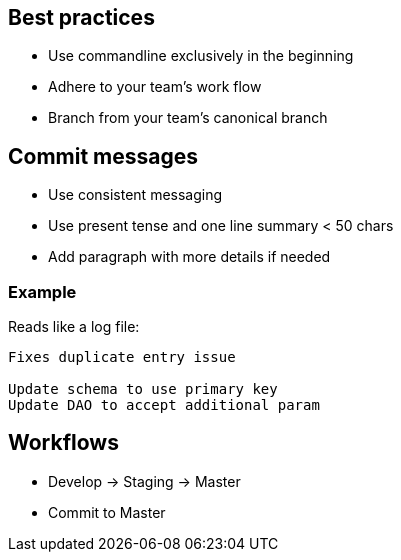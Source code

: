 == Best practices

[.step]

* Use commandline exclusively in the beginning
* Adhere to your team's work flow
* Branch from your team's canonical branch

== Commit messages

* Use consistent messaging
* Use present tense and one line summary < 50 chars
* Add paragraph with more details if needed

=== Example

Reads like a log file:

----
Fixes duplicate entry issue

Update schema to use primary key
Update DAO to accept additional param
----

== Workflows

* Develop -> Staging -> Master
* Commit to Master

